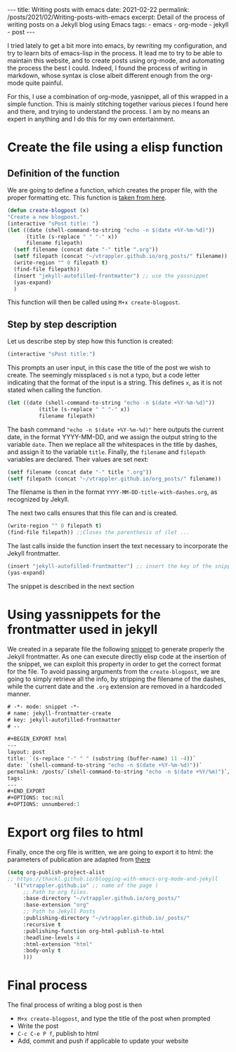 #+BEGIN_EXPORT html
---
title: Writing posts with emacs
date: 2021-02-22
permalink: /posts/2021/02/Writing-posts-with-emacs
excerpt: Detail of the process of writing posts on a Jekyll blog using Emacs
tags:
  - emacs
  - org-mode
  - jekyll
  - post
---
#+END_EXPORT
#+OPTIONS: toc:nil
#+OPTIONS: num:nil

I tried lately to get a bit more into emacs, by rewriting my
configuration, and try to learn bits of emacs-lisp in the process.  It
lead me to try to be able to maintain this website, and to create
posts using org-mode, and automating the process the best I could.
Indeed, I found the process of writing in markdown, whose syntax is
close albeit different enough from the org-mode quite painful.

For this, I use a combination of org-mode, yasnippet, all of this
wrapped in a simple function. This is mainly stitching together
various pieces I found here and there, and trying to understand the
process. I am by no means an expert in anything and I do this for my
own entertainment.

* Create the file using a elisp function
** Definition of the function
   We are going to define a function, which creates the proper file,
   with the proper formatting etc. This function is [[https://alessandrosthoughts.netlify.app/2019/03/09/how-to-create-a-blog-with-emacs/][taken from here]].

   #+begin_src emacs-lisp
     (defun create-blogpost (x)
	 "Create a new blogpost."
	 (interactive "sPost title: ")
	 (let ((date (shell-command-to-string "echo -n $(date +%Y-%m-%d)"))
	       (title (s-replace " " "-" x))
	       filename filepath)
	   (setf filename (concat date "-" title ".org"))
	   (setf filepath (concat "~/vtrappler.github.io/org_posts/" filename))
	   (write-region "" 0 filepath t)
	   (find-file filepath))
	   (insert "jekyll-autofilled-frontmatter") ;; use the yassnippet
	   (yas-expand)
	   )
   #+end_src
This function will then be called using =M+x create-blogpost=.

** Step by step description
 Let us describe step by step how this function is created:
 #+begin_src emacs-lisp
 (interactive "sPost title:")
 #+end_src
 This prompts an user input, in this case the title of the post we wish
 to create.  The seemingly missplaced =s= is not a typo, but a code
 letter indicating that the format of the input is a string. This
 defines =x=, as it is not stated when calling the function.

 #+begin_src emacs-lisp
 (let ((date (shell-command-to-string "echo -n $(date +%Y-%m-%d)"))
	       (title (s-replace " " "-" x))
	       filename filepath)
 #+end_src
 The bash command ="echo -n $(date +%Y-%m-%d)"= here outputs the
 current date, in the format YYYY-MM-DD, and we assign the output
 string to the variable =date=.  Then we replace all the whitespaces in
 the title by dashes, and assign it to the variable =title=. Finally,
 the =filename= and =filepath= variables are declared. Their values are set next:
 #+begin_src emacs-lisp
 (setf filename (concat date "-" title ".org"))
 (setf filepath (concat "~/vtrappler.github.io/org_posts/" filename))
 #+end_src
 The filename is then in the format =YYYY-MM-DD-title-with-dashes.org=,
 as recognized by Jekyll.

 The next two calls ensures that this file can and is created.
 #+begin_src emacs-lisp 
 (write-region "" 0 filepath t)
 (find-file filepath)) ;;Closes the parenthesis of (let ...
 #+end_src

 The last calls inside the function insert the text necessary to
 incorporate the Jekyll frontmatter.
 #+begin_src emacs-lisp
 (insert "jekyll-autofilled-frontmatter") ;; insert the key of the snippet
 (yas-expand) 
 #+end_src
 The snippet is described in the next section

* Using yassnippets for the frontmatter used in jekyll
We created in a separate file the following [[https://joaotavora.github.io/yasnippet/][snippet]] to generate
properly the Jekyll frontmatter. As one can execute directly elisp
code at the insertion of the snippet, we can exploit this property in
order to get the correct format for the file. To avoid passing
arguments from the =create-blogpost=, we are going to simply retrieve
all the info, by stripping the filename of the dashes, while the
current date and the =.org= extension are removed in a hardcoded
manner.

#+begin_src emacs-lisp
# -*- mode: snippet -*-
# name: jekyll-frontmatter-create
# key: jekyll-autofilled-frontmatter
# --

#+BEGIN_EXPORT html
---
layout: post
title: `(s-replace "-" " " (substring (buffer-name) 11 -4))`
date: `(shell-command-to-string "echo -n $(date +%Y-%m-%d)"))`
permalink: /posts/`(shell-command-to-string "echo -n $(date +%Y/%m)")`/`(substring (buffer-name) 11 -4)`
tags:
---
#+END_EXPORT
#+OPTIONS: toc:nil
#+OPTIONS: unnumbered:1
#+end_src
* Export org files to html
Finally, once the org file is written, we are going to export it to
html: the parameters of publication are adapted from [[https://thackl.github.io/blogging-with-emacs-org-mode-and-jekyll][there]]
  #+begin_src emacs-lisp
    (setq org-publish-project-alist
    ;; https://thackl.github.io/blogging-with-emacs-org-mode-and-jekyll
	  '(("vtrappler.github.io" ;; name of the page )
	     ;; Path to org files.
	     :base-directory "~/vtrappler.github.io/org_posts/"
	     :base-extension "org"
	     ;; Path to Jekyll Posts
	     :publishing-directory "~/vtrappler.github.io/_posts/"
	     :recursive t
	     :publishing-function org-html-publish-to-html
	     :headline-levels 4
	     :html-extension "html"
	     :body-only t
	     )))
  #+end_src

* Final process
The final process of writing a blog post is then
+ =M+x create-blogpost=, and type the title of the post when prompted
+ Write the post
+ =C-c C-e P f=, publish to html
+ Add, commit and push if applicable to update your website

